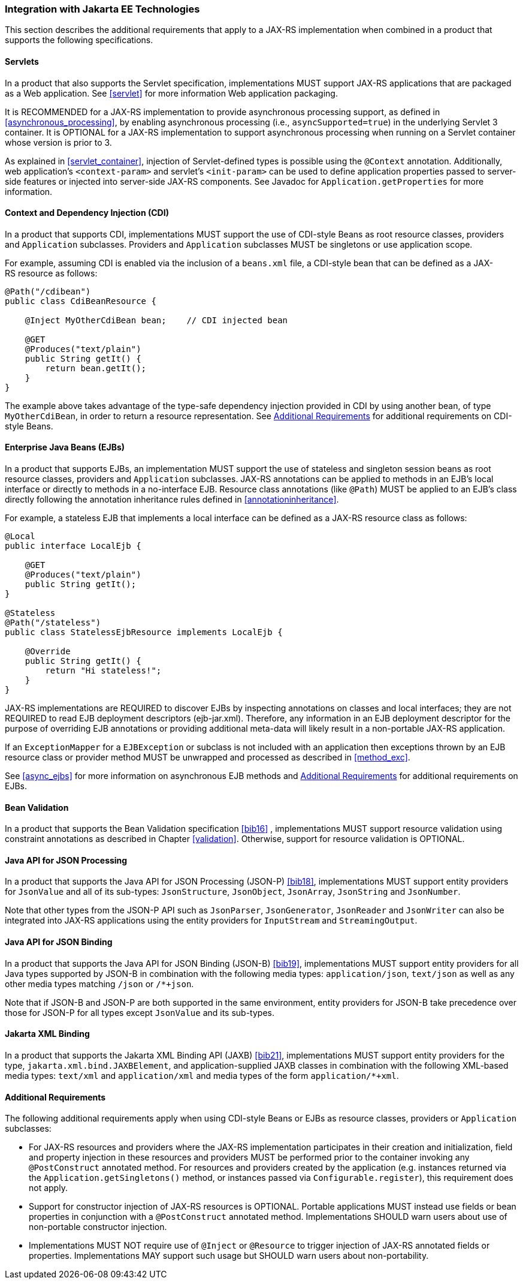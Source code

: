 ////
*******************************************************************
* Copyright (c) 2019, 2024 Eclipse Foundation
*
* This specification document is made available under the terms
* of the Eclipse Foundation Specification License v1.0, which is
* available at https://www.eclipse.org/legal/efsl.php.
*******************************************************************
////

[[javaee]]
=== Integration with Jakarta EE Technologies

This section describes the additional requirements that apply to a
JAX-RS implementation when combined in a product that supports the
following specifications.

[[servlets]]
==== Servlets

In a product that also supports the Servlet specification,
implementations MUST support JAX-RS applications that are packaged as a
Web application. See <<servlet>> for more information Web
application packaging.

It is RECOMMENDED for a JAX-RS implementation to provide asynchronous
processing support, as defined in <<asynchronous_processing>>, by
enabling asynchronous processing (i.e., `asyncSupported=true`) in the
underlying Servlet 3 container. It is OPTIONAL for a
JAX-RS implementation to support asynchronous processing when running on
a Servlet container whose version is prior to 3.

As explained in <<servlet_container>>, injection of
Servlet-defined types is possible using the `@Context` annotation.
Additionally, web application’s `<context-param>` and servlet’s
`<init-param>` can be used to define application properties passed to
server-side features or injected into server-side JAX-RS components. See
Javadoc for `Application.getProperties` for more information.

[[cdi]]
==== Context and Dependency Injection (CDI)

In a product that supports CDI, implementations MUST support the use of
CDI-style Beans as root resource classes, providers and `Application`
subclasses. Providers and `Application` subclasses MUST be singletons or
use application scope.

For example, assuming CDI is enabled via the inclusion of a `beans.xml`
file, a CDI-style bean that can be defined as a JAX-RS resource as
follows:

[source,java]
----
@Path("/cdibean")
public class CdiBeanResource {

    @Inject MyOtherCdiBean bean;    // CDI injected bean

    @GET
    @Produces("text/plain")
    public String getIt() {
        return bean.getIt();
    }
}
----

The example above takes advantage of the type-safe dependency injection
provided in CDI by using another bean, of type `MyOtherCdiBean`, in
order to return a resource representation. See <<additional_reqs>>
for additional requirements on CDI-style Beans.

[[ejbs]]
==== Enterprise Java Beans (EJBs)

In a product that supports EJBs, an implementation MUST support the use
of stateless and singleton session beans as root resource classes,
providers and `Application` subclasses. JAX-RS annotations can be
applied to methods in an EJB’s local interface or directly to methods in
a no-interface EJB. Resource class annotations (like `@Path`) MUST be
applied to an EJB’s class directly following the annotation inheritance
rules defined in <<annotationinheritance>>.

For example, a stateless EJB that implements a local interface can be
defined as a JAX-RS resource class as follows:

[source,java]
----
@Local
public interface LocalEjb {

    @GET
    @Produces("text/plain")
    public String getIt();
}

@Stateless
@Path("/stateless")
public class StatelessEjbResource implements LocalEjb {

    @Override
    public String getIt() {
        return "Hi stateless!";
    }
}
----

JAX-RS implementations are REQUIRED to discover EJBs by inspecting
annotations on classes and local interfaces; they are not REQUIRED to
read EJB deployment descriptors (ejb-jar.xml). Therefore, any
information in an EJB deployment descriptor for the purpose of
overriding EJB annotations or providing additional meta-data will likely
result in a non-portable JAX-RS application.

If an `ExceptionMapper` for a `EJBException` or subclass is not included
with an application then exceptions thrown by an EJB resource class or
provider method MUST be unwrapped and processed as described in <<method_exc>>.

See <<async_ejbs>> for more information on asynchronous EJB
methods and <<additional_reqs>> for additional requirements on
EJBs.

[[bv_support]]
==== Bean Validation

In a product that supports the Bean Validation specification <<bib16>>
, implementations MUST support resource validation using constraint
annotations as described in Chapter <<validation>>. Otherwise, support for
resource validation is OPTIONAL.

[[jsonp]]
==== Java API for JSON Processing

In a product that supports the Java API for JSON Processing (JSON-P)
<<bib18>>, implementations MUST support entity providers for
`JsonValue` and all of its sub-types: `JsonStructure`, `JsonObject`,
`JsonArray`, `JsonString` and `JsonNumber`.

Note that other types from the JSON-P API such as `JsonParser`,
`JsonGenerator`, `JsonReader` and `JsonWriter` can also be integrated
into JAX-RS applications using the entity providers for `InputStream`
and `StreamingOutput`.

[[jsonb]]
==== Java API for JSON Binding

In a product that supports the Java API for JSON Binding (JSON-B)
<<bib19>>, implementations MUST support entity providers for all
Java types supported by JSON-B in combination with the following media
types: `application/json`, `text/json` as well as any other media types
matching `/json` or `/*+json`.

Note that if JSON-B and JSON-P are both supported in the same
environment, entity providers for JSON-B take precedence over those for
JSON-P for all types except `JsonValue` and its sub-types.

[[jaxb]]
==== Jakarta XML Binding

In a product that supports the Jakarta XML Binding API (JAXB)
<<bib21>>, implementations MUST support entity providers for the type,
`jakarta.xml.bind.JAXBElement`, and application-supplied JAXB classes
in combination with the following XML-based media types:
`text/xml` and `application/xml` and media types of the
form `application/*+xml`.

[[additional_reqs]]
==== Additional Requirements

The following additional requirements apply when using CDI-style Beans or EJBs as resource classes, providers or `Application`
subclasses:

* For JAX-RS resources and providers where the JAX-RS implementation 
participates in their creation and initialization, field and property
injection in these resources and providers MUST be performed prior to the
container invoking any `@PostConstruct` annotated method. For resources
and providers created by the application (e.g. instances returned via the
`Application.getSingletons()` method, or instances passed via
`Configurable.register`), this requirement does not apply.
* Support for constructor injection of JAX-RS resources is OPTIONAL.
Portable applications MUST instead use fields or bean properties in
conjunction with a `@PostConstruct` annotated method. Implementations
SHOULD warn users about use of non-portable constructor injection.
* Implementations MUST NOT require use of `@Inject` or `@Resource` to
trigger injection of JAX-RS annotated fields or properties.
Implementations MAY support such usage but SHOULD warn users about
non-portability.

